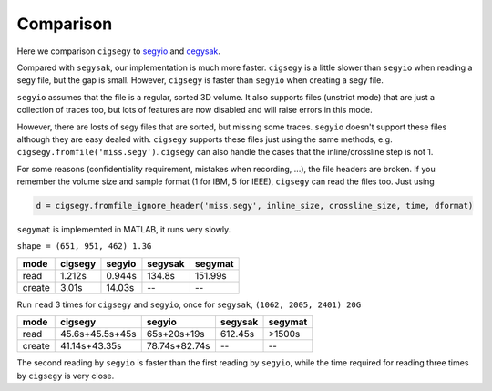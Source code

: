 Comparison
##########

Here we comparison ``cigsegy`` 
to `segyio <https://github.com/equinor/segyio>`_ 
and `cegysak <https://github.com/trhallam/segysak>`_.

Compared with ``segysak``, our implementation is much more faster.
``cigsegy`` is a little slower than ``segyio`` when reading a segy file, but the gap is small. However,
``cigsegy`` is faster than ``segyio`` when creating a segy file.

``segyio`` assumes that the file is a regular, sorted 3D volume.
It also supports files (unstrict mode) that are just a collection of traces too,
but lots of features are now disabled and will raise errors in this mode.

However, there are losts of segy files that are sorted, but missing some traces.
``segyio`` doesn't support these files although they are easy dealed with.
``cigsegy`` supports these files just using the same methods, 
e.g. ``cigsegy.fromfile('miss.segy')``. 
``cigsegy`` can also handle the cases that the inline/crossline step is not 1.

For some reasons (confidentiality requirement, mistakes when recording, ...), 
the file headers are broken. If you remember the volume size and sample format (1 for IBM, 5 for IEEE), 
``cigsegy`` can read the files too. Just using 

.. code-block::

    d = cigsegy.fromfile_ignore_header('miss.segy', inline_size, crossline_size, time, dformat)

``segymat`` is implememted in MATLAB, it runs very slowly.

``shape = (651, 951, 462) 1.3G``

+--------+---------+--------+---------+---------+
|  mode  | cigsegy | segyio | segysak | segymat |
+========+=========+========+=========+=========+
|  read  | 1.212s  | 0.944s | 134.8s  | 151.99s |
+--------+---------+--------+---------+---------+
| create |  3.01s  | 14.03s |   \--   |   \--   |
+--------+---------+--------+---------+---------+



Run ``read`` 3 times for ``cigsegy`` and ``segyio``, 
once for ``segysak``, 
``(1062, 2005, 2401) 20G``


+--------+-----------------+---------------+---------+---------+
|  mode  |     cigsegy     |    segyio     | segysak | segymat |
+========+=================+===============+=========+=========+
|  read  | 45.6s+45.5s+45s |  65s+20s+19s  | 612.45s | >1500s  |
+--------+-----------------+---------------+---------+---------+
| create |  41.14s+43.35s  | 78.74s+82.74s |   \--   |   \--   |
+--------+-----------------+---------------+---------+---------+

The second reading by ``segyio`` is faster than the first reading by ``segyio``, 
while the time required for reading three times by ``cigsegy`` is very close.